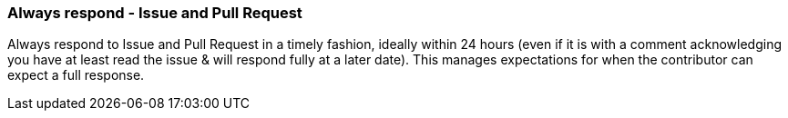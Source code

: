 === Always respond - Issue and Pull Request

Always respond to Issue and Pull Request in a timely fashion, ideally within 24 hours (even if it is with a comment acknowledging you have at least read the issue & will respond fully at a later date). This manages expectations for when the contributor can expect a full response.
